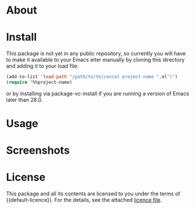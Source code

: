 * About

* Install

This package is not yet in any public repository, so currently you will have to make it available to your Emacs eiter manually by cloning this directory and adding it to
your load file:

#+BEGIN_SRC emacs-lisp
(add-to-list 'load-path "/path/to/%%(concat project-name ".el")")
(require '%%project-name)
#+END_SRC

or by installing via package-vc-install if you are running a version of Emacs later than 28.0.

* Usage

* Screenshots

* License

This package and all its contents are licensed to you under the terms of {{default-licence}}. For the details, see the attached [[file:LICENSE][licence file]].
